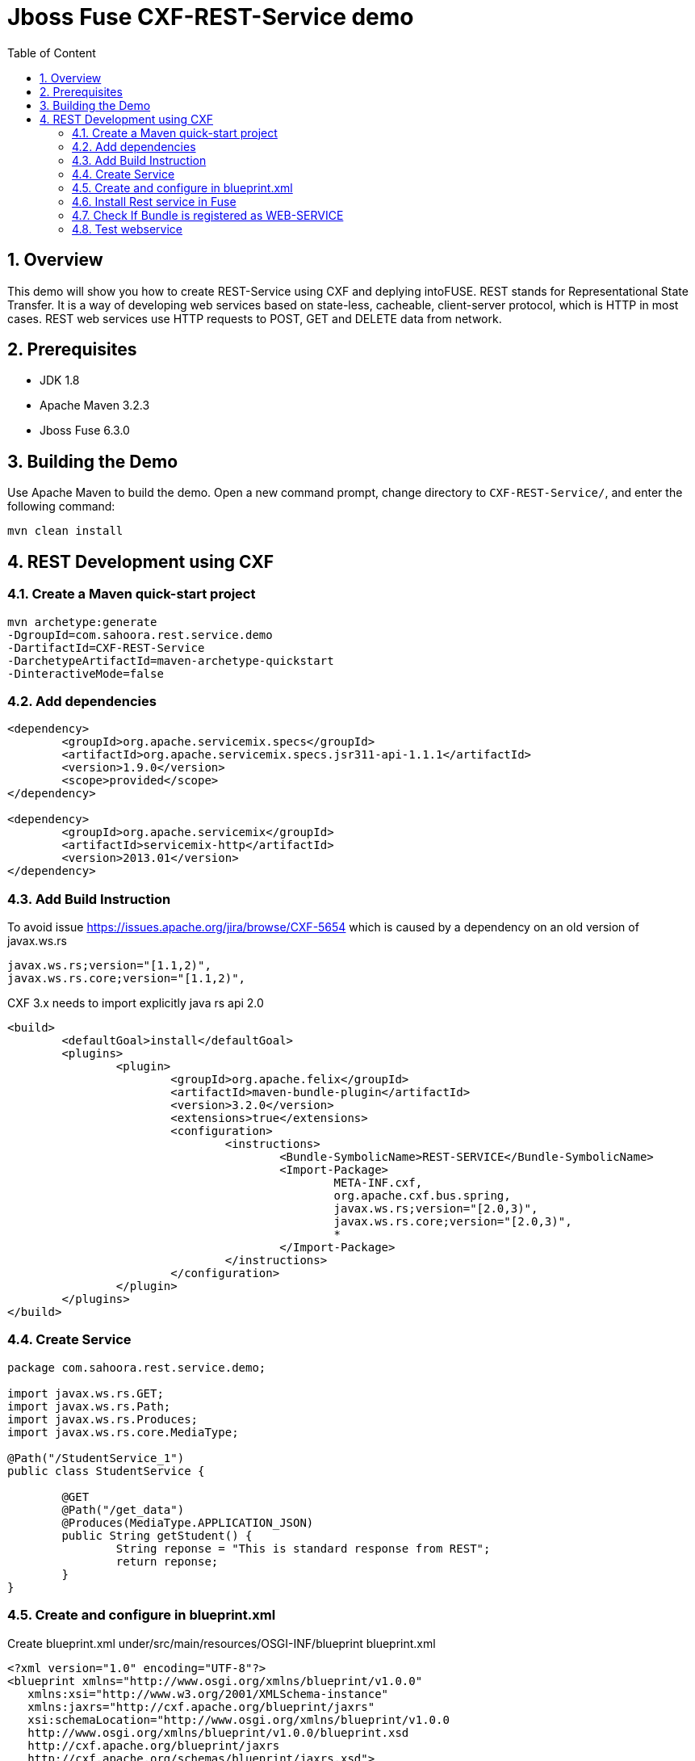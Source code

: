 :sectanchors:
:toc: macro
:toclevels: 2
:toc-title: Table of Content
:numbered:

= Jboss Fuse CXF-REST-Service demo

toc::[]

== Overview

This demo will show you how to create REST-Service using CXF and deplying intoFUSE.
REST stands for Representational State Transfer. It is a way of developing web services based on state-less, cacheable, client-server protocol, which is HTTP in most cases.
REST web services use HTTP requests to POST, GET and DELETE data from network.

== Prerequisites

- JDK 1.8
- Apache Maven 3.2.3
- Jboss Fuse 6.3.0

== Building the Demo
Use Apache Maven to build the demo. Open a new command prompt, change directory to `CXF-REST-Service/`, and enter the following command:

`mvn clean install`

== REST Development using CXF

=== Create a Maven quick-start project
----
mvn archetype:generate 
-DgroupId=com.sahoora.rest.service.demo 
-DartifactId=CXF-REST-Service 
-DarchetypeArtifactId=maven-archetype-quickstart 
-DinteractiveMode=false
----

=== Add dependencies
----
<dependency>
	<groupId>org.apache.servicemix.specs</groupId>
	<artifactId>org.apache.servicemix.specs.jsr311-api-1.1.1</artifactId>
	<version>1.9.0</version>
	<scope>provided</scope>
</dependency>

<dependency>
	<groupId>org.apache.servicemix</groupId>
	<artifactId>servicemix-http</artifactId>
	<version>2013.01</version>
</dependency>
----

=== Add Build Instruction
To avoid issue https://issues.apache.org/jira/browse/CXF-5654 which is caused by a dependency on an old version of javax.ws.rs
----
javax.ws.rs;version="[1.1,2)",
javax.ws.rs.core;version="[1.1,2)",
----
CXF 3.x needs to import explicitly java rs api 2.0

----
<build>
	<defaultGoal>install</defaultGoal>
	<plugins>			
		<plugin>
			<groupId>org.apache.felix</groupId>
			<artifactId>maven-bundle-plugin</artifactId>
			<version>3.2.0</version>
			<extensions>true</extensions>
			<configuration>
				<instructions>
					<Bundle-SymbolicName>REST-SERVICE</Bundle-SymbolicName>
					<Import-Package>
						META-INF.cxf,
						org.apache.cxf.bus.spring,
						javax.ws.rs;version="[2.0,3)",
						javax.ws.rs.core;version="[2.0,3)",
						*
					</Import-Package>
				</instructions>
			</configuration>
		</plugin>			
	</plugins>
</build>
----

=== Create Service
----
package com.sahoora.rest.service.demo;

import javax.ws.rs.GET;
import javax.ws.rs.Path;
import javax.ws.rs.Produces;
import javax.ws.rs.core.MediaType;

@Path("/StudentService_1")
public class StudentService {

	@GET
	@Path("/get_data")
	@Produces(MediaType.APPLICATION_JSON)
	public String getStudent() {
		String reponse = "This is standard response from REST";
		return reponse;
	}
}
----

=== Create and configure in blueprint.xml
Create blueprint.xml under/src/main/resources/OSGI-INF/blueprint blueprint.xml
----
<?xml version="1.0" encoding="UTF-8"?>
<blueprint xmlns="http://www.osgi.org/xmlns/blueprint/v1.0.0"
   xmlns:xsi="http://www.w3.org/2001/XMLSchema-instance" 
   xmlns:jaxrs="http://cxf.apache.org/blueprint/jaxrs"
   xsi:schemaLocation="http://www.osgi.org/xmlns/blueprint/v1.0.0 
   http://www.osgi.org/xmlns/blueprint/v1.0.0/blueprint.xsd
   http://cxf.apache.org/blueprint/jaxrs 
   http://cxf.apache.org/schemas/blueprint/jaxrs.xsd">
	
   <jaxrs:server id="service" address="/students">
      <jaxrs:serviceBeans>
         <ref component-id="studentService" />
      </jaxrs:serviceBeans>
   </jaxrs:server>
	
   <bean id="studentService" class="com.sahoora.rest.service.demo.StudentService" />
</blueprint>
----

=== Install Rest service in Fuse
----
install -s mvn:com.sahoora.rest.service.demo/rest-service/1.0-SNAPSHOT
----

=== Check If Bundle is registered as WEB-SERVICE
http://localhost:8181/cxf

CXF REST-SERVICE

image::images/check-webservice.png[]

=== Test webservice
Hit webservice http://localhost:8181/cxf/students/StudentService_1/get_data

CXF-REST-Service response

image::images/test-webservice.png[]
